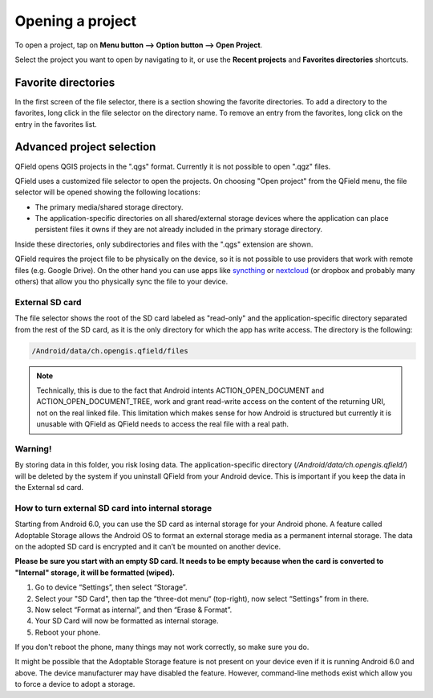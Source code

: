 Opening a project
#################
To open a project, tap on **Menu button --> Option button --> Open Project**.

Select the project you want to open by navigating to it, or use the **Recent projects** and **Favorites directories** shortcuts.

 .. image:: ../images/user-guide_open-project.png
    
     
 .. image:: ../images/user-guide_open-project-menu.png

Favorite directories
====================
In the first screen of the file selector, there is a section showing the favorite directories. To add a directory to the favorites, long click in the file selector on the directory name. To remove an entry from the favorites, long click on the entry in the favorites list.


Advanced project selection
==========================

QField opens QGIS projects in the ".qgs" format. Currently it is not possible to open ".qgz" files.

QField uses a customized file selector to open the projects. On choosing "Open project" from the QField menu, the file selector will be opened showing the following locations:

- The primary media/shared storage directory.
- The application-specific directories on all shared/external storage devices where the application can place persistent files it owns if they are not already included in the primary storage directory.

Inside these directories, only subdirectories and files with the ".qgs" extension are shown.

QField requires the project file to be physically on the device, so it is not possible to use providers that work with remote files (e.g. Google Drive). On the other hand you can use apps like `syncthing <https://syncthing.net/>`_ or `nextcloud <https://nextcloud.com/>`_ (or dropbox and probably many others) that allow you tho physically sync the file to your device.


External SD card
----------------
The file selector shows the root of the SD card labeled as "read-only" and the application-specific directory separated from the rest of the SD card, as it is the only directory for which the app has write access. The directory is the following:

.. code-block:: bash

    /Android/data/ch.opengis.qfield/files

.. note::

    Technically, this is due to the fact that Android intents ACTION_OPEN_DOCUMENT and ACTION_OPEN_DOCUMENT_TREE, work and grant read-write access on the content of the returning URI, not on the real linked file. This limitation which makes sense for how Android is structured but currently it is unusable with QField as QField needs to access the real file with a real path.

Warning!
--------
By storing data in this folder, you risk losing data.
The application-specific directory (`/Android/data/ch.opengis.qfield/`) will be deleted by the system if you uninstall QField from your Android device. This is important if you keep the data in the External sd card.

How to turn external SD card into internal storage
--------------------------------------------------
Starting from Android 6.0, you can use the SD card as internal storage for your Android phone. A feature called Adoptable Storage allows the Android OS to format an external storage media as a permanent internal storage. The data on the adopted SD card is encrypted and it can’t be mounted on another device.

**Please be sure you start with an empty SD card. It needs to be empty because when the card is converted to "Internal" storage, it will be formatted (wiped).**

1. Go to device “Settings”, then select “Storage”.
2. Select your "SD Card", then tap the “three-dot menu“ (top-right), now select “Settings” from in there.
3. Now select “Format as internal”, and then “Erase & Format”.
4. Your SD Card will now be formatted as internal storage.
5. Reboot your phone.

If you don't reboot the phone, many things may not work correctly, so make sure you do.

It might be possible that the Adoptable Storage feature is not present on your device even if it is running Android 6.0 and above. The device manufacturer may have disabled the feature. However, command-line methods exist which allow you to force a device to adopt a storage.
